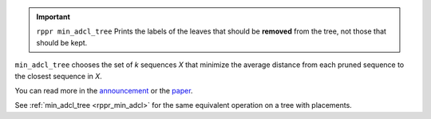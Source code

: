 .. important::
  ``rppr min_adcl_tree`` Prints the labels of the leaves that should be **removed** from the tree, not those that should be kept.

``min_adcl_tree`` chooses the set of *k* sequences *X* that minimize the average distance from each pruned sequence to the closest sequence in *X*.

You can read more in the announcement_ or the paper_.

See :ref:`min_adcl_tree <rppr_min_adcl>` for the same equivalent operation on a tree with placements.

.. _announcement: http://matsen.fhcrc.org/general/2012/05/31/adcl-paper.html
.. _paper: http://arxiv.org/abs/1205.6867
